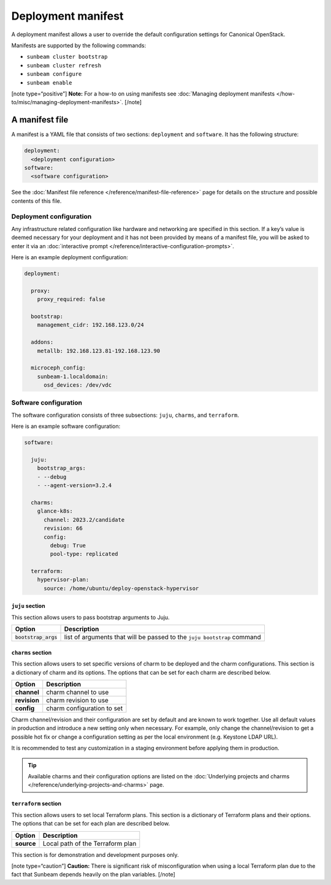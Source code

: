 Deployment manifest
===================

A deployment manifest allows a user to override the default configuration
settings for Canonical OpenStack.

Manifests are supported by the following commands:

-  ``sunbeam cluster bootstrap``
-  ``sunbeam cluster refresh``
-  ``sunbeam configure``
-  ``sunbeam enable``

[note type=“positive”] **Note:** For a how-to on using manifests see
:doc:`Managing deployment manifests </how-to/misc/managing-deployment-manifests>`. [/note]

A manifest file
---------------

A manifest is a YAML file that consists of two sections: ``deployment``
and ``software``. It has the following structure:

.. code:: text

   deployment:
     <deployment configuration>
   software:
     <software configuration>

See the :doc:`Manifest file reference </reference/manifest-file-reference>`
page for details on the structure and possible contents of this file.

Deployment configuration
~~~~~~~~~~~~~~~~~~~~~~~~

Any infrastructure related configuration like hardware and networking
are specified in this section. If a key’s value is deemed necessary for
your deployment and it has not been provided by means of a manifest
file, you will be asked to enter it via an
:doc:`interactive prompt </reference/interactive-configuration-prompts>`.

Here is an example deployment configuration:

.. code:: yaml

   deployment:

     proxy:
       proxy_required: false

     bootstrap:
       management_cidr: 192.168.123.0/24

     addons:
       metallb: 192.168.123.81-192.168.123.90

     microceph_config:
       sunbeam-1.localdomain:
         osd_devices: /dev/vdc

Software configuration
~~~~~~~~~~~~~~~~~~~~~~

The software configuration consists of three subsections: ``juju``,
``charms``, and ``terraform``.

Here is an example software configuration:

.. code:: yaml

   software:

     juju:
       bootstrap_args:
       - --debug
       - --agent-version=3.2.4

     charms:
       glance-k8s:
         channel: 2023.2/candidate
         revision: 66
         config:
           debug: True
           pool-type: replicated

     terraform:
       hypervisor-plan:
         source: /home/ubuntu/deploy-openstack-hypervisor

``juju`` section
^^^^^^^^^^^^^^^^

This section allows users to pass bootstrap arguments to Juju.

+-----------------------------------+-----------------------------------+
| Option                            | Description                       |
+===================================+===================================+
| :code:`bootstrap_args`            | list of arguments that will be    |
|                                   | passed to the ``juju bootstrap``  |
|                                   | command                           |
+-----------------------------------+-----------------------------------+

``charms`` section
^^^^^^^^^^^^^^^^^^

This section allows users to set specific versions of charm to be
deployed and the charm configurations. This section is a dictionary of
charm and its options. The options that can be set for each charm are
described below.

============ ==========================
Option       Description
============ ==========================
**channel**  charm channel to use
**revision** charm revision to use
**config**   charm configuration to set
============ ==========================

Charm channel/revision and their configuration are set by default and
are known to work together. Use all default values in production and
introduce a new setting only when necessary. For example, only change
the channel/revision to get a possible hot fix or change a configuration
setting as per the local environment (e.g. Keystone LDAP URL).

It is recommended to test any customization in a staging environment
before applying them in production.

.. tip::
   Available charms and their configuration options are listed on the
   :doc:`Underlying projects and charms </reference/underlying-projects-and-charms>`
   page.

``terraform`` section
^^^^^^^^^^^^^^^^^^^^^

This section allows users to set local Terraform plans. This section is
a dictionary of Terraform plans and their options. The options that can
be set for each plan are described below.

========== ================================
Option     Description
========== ================================
**source** Local path of the Terraform plan
========== ================================

This section is for demonstration and development purposes only.

[note type=“caution”] **Caution:** There is significant risk of
misconfiguration when using a local Terraform plan due to the fact that
Sunbeam depends heavily on the plan variables. [/note]
